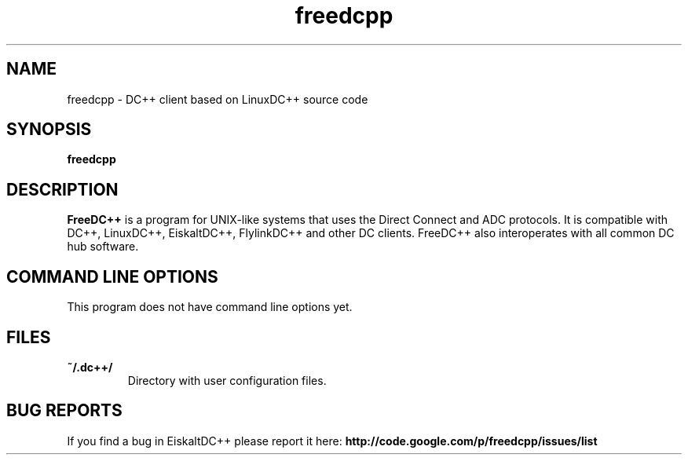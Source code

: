 .TH "freedcpp" 1 "25 Feb 2014"
.SH "NAME"
freedcpp \- DC++ client based on LinuxDC++ source code
.SH "SYNOPSIS"
.PP
.B freedcpp
.SH "DESCRIPTION"
.PP
\fBFreeDC++\fP is a program for UNIX-like systems that uses the Direct Connect and ADC protocols. It is compatible with DC++, LinuxDC++, EiskaltDC++, FlylinkDC++ and other DC clients. FreeDC++ also interoperates with all common DC hub software.
.SH "COMMAND LINE OPTIONS"
.RB "This program does not have command line options yet."
.SH "FILES"
.TP
.B "~/.dc++/"
Directory with user configuration files.
.SH "BUG REPORTS"
If you find a bug in EiskaltDC++ please report it here:
.B http://code.google.com/p/freedcpp/issues/list
